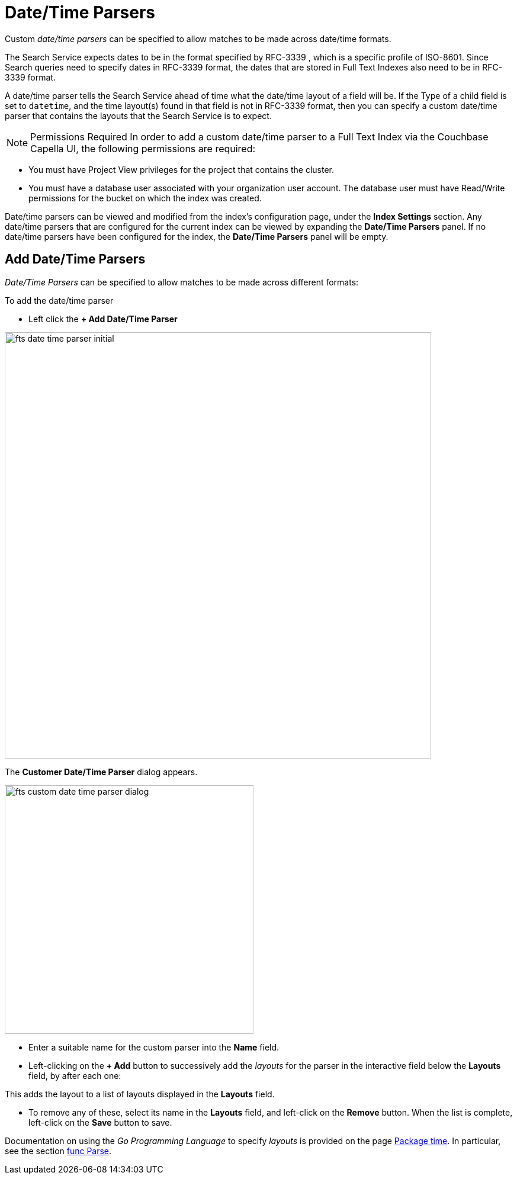 = Date/Time Parsers

Custom _date/time parsers_ can be specified to allow matches to be made across date/time formats.

The Search Service expects dates to be in the format specified by RFC-3339 , which is a specific profile of ISO-8601. Since Search queries need to specify dates in RFC-3339 format, the dates that are stored in Full Text Indexes also need to be in RFC-3339 format.

A date/time parser tells the Search Service ahead of time what the date/time layout of a field will be. If the Type of a child field is set to `datetime`, and the time layout(s) found in that field is not in RFC-3339 format, then you can specify a custom date/time parser that contains the layouts that the Search Service is to expect.

NOTE: Permissions Required
In order to add a custom date/time parser to a Full Text Index via the Couchbase Capella UI, the following permissions are required:

 ** You must have Project View privileges for the project that contains the cluster. 

 ** You must have a database user associated with your organization user account. The database user must have Read/Write permissions for the bucket on which the index was created.

Date/time parsers can be viewed and modified from the index’s configuration page, under the *Index Settings* section. Any date/time parsers that are configured for the current index can be viewed by expanding the *Date/Time Parsers* panel. If no date/time parsers have been configured for the index, the *Date/Time Parsers* panel will be empty.

//[#fts_date_time_parser_initial]
//image::fts-date-time-parsers-empty.png[,300,align=left]

== Add Date/Time Parsers

_Date/Time Parsers_ can be specified to allow matches to be made across different formats:

To add the date/time parser 

** Left click the *+ Add Date/Time Parser* 

[#fts_date_time_parser_initial]
image::fts-date-time-parser-initial.png[,720,align=left]

The *Customer Date/Time Parser* dialog appears.

[#fts_custom_date_time_parser_dialog]
image::fts-custom-date-time-parser-dialog.png[,420,align=left]

** Enter a suitable name for the custom parser into the *Name* field.

** Left-clicking on the *+ Add* button to successively add the _layouts_ for the parser in the interactive field below the *Layouts* field, by  after each one: 

This adds the layout to a list of layouts displayed in the *Layouts* field.

** To remove any of these, select its name in the *Layouts* field, and left-click on the *Remove* button.
When the list is complete, left-click on the *Save* button to save.

Documentation on using the _Go Programming Language_ to specify _layouts_ is provided on the page http://golang.org/pkg/time/[Package time^].
In particular, see the section http://golang.org/pkg/time/#Parse[func Parse^].
